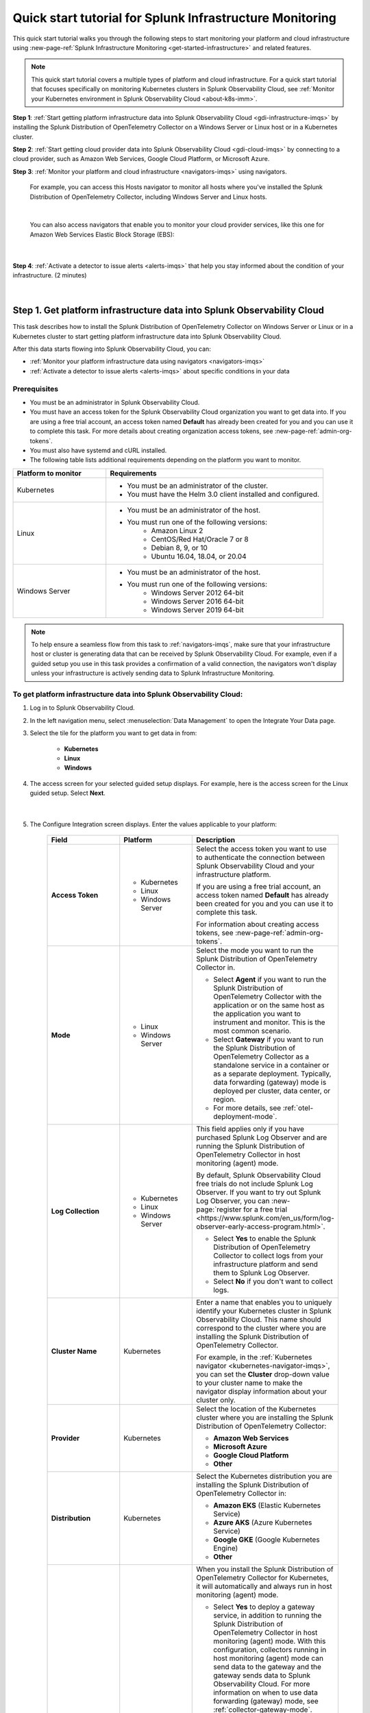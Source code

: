 .. _quickstart-imm:

************************************************************
Quick start tutorial for Splunk Infrastructure Monitoring
************************************************************

.. meta::
   :description: This topic provides an onboarding tutorial that quickly and visually walks you through completing the most basic and common steps required to start seeing what Splunk Infrastructure Monitoring, navigators, dashboards, detectors, and alerts can do to help you understand and act on important signals in your platform and cloud infrastructure data. Having walked through this tutorial, we hope that you can feel confident in moving forward with more in-depth configuration and use of the product.

This quick start tutorial walks you through the following steps to start monitoring your platform and cloud infrastructure using :new-page-ref:`Splunk Infrastructure Monitoring <get-started-infrastructure>` and related features.

.. note::
  This quick start tutorial covers a multiple types of platform and cloud infrastructure. For a quick start tutorial that focuses specifically on monitoring Kubernetes clusters in Splunk Observability Cloud, see :ref:`Monitor your Kubernetes environment in Splunk Observability Cloud <about-k8s-imm>`. 

:strong:`Step 1`: :ref:`Start getting platform infrastructure data into Splunk Observability Cloud <gdi-infrastructure-imqs>` by installing the Splunk Distribution of OpenTelemetry Collector on a Windows Server or Linux host or in a Kubernetes cluster. 

:strong:`Step 2`: :ref:`Start getting cloud provider data into Splunk Observability Cloud <gdi-cloud-imqs>` by connecting to a cloud provider, such as Amazon Web Services, Google Cloud Platform, or Microsoft Azure. 

:strong:`Step 3`: :ref:`Monitor your platform and cloud infrastructure <navigators-imqs>` using navigators. 

    For example, you can access this Hosts navigator to monitor all hosts where you've installed the Splunk Distribution of OpenTelemetry Collector, including Windows Server and Linux hosts.

      .. image:: /_images/infrastructure/hosts-navigator.png
        :width: 100%
        :alt: This screenshot shows the Hosts navigator in Splunk Infrastructure Monitoring displaying charts and visualizations of data collected from hosts.

    |

    You can also access navigators that enable you to monitor your cloud provider services, like this one for Amazon Web Services Elastic Block Storage (EBS):

      .. image:: /_images/infrastructure/ebs-navigator.png
        :width: 100%
        :alt: This screenshot shows the EBS navigator in Splunk Infrastructure Monitoring displaying charts and visualizations of data collected from EBS.

    |

:strong:`Step 4`: :ref:`Activate a detector to issue alerts <alerts-imqs>` that help you stay informed about the condition of your infrastructure. (2 minutes)

    .. image:: /_images/infrastructure/alerts-page.png
      :width: 100%
      :alt: This screenshot show the Alerts page focusing on a critical alert.

    |

.. _gdi-infrastructure-imqs:

Step 1. Get platform infrastructure data into Splunk Observability Cloud
===========================================================================

This task describes how to install the Splunk Distribution of OpenTelemetry Collector on Windows Server or Linux or in a Kubernetes cluster to start getting platform infrastructure data into Splunk Observability Cloud.

After this data starts flowing into Splunk Observability Cloud, you can:

- :ref:`Monitor your platform infrastructure data using navigators <navigators-imqs>`

- :ref:`Activate a detector to issue alerts <alerts-imqs>` about specific conditions in your data


Prerequisites
----------------------

- You must be an administrator in Splunk Observability Cloud.

- You must have an access token for the Splunk Observability Cloud organization you want to get data into. If you are using a free trial account, an access token named :strong:`Default` has already been created for you and you can use it to complete this task. For more details about creating organization access tokens, see :new-page-ref:`admin-org-tokens`.

- You must also have systemd and cURL installed.

- The following table lists additional requirements depending on the platform you want to monitor.

.. list-table::
  :widths: 30 70
  :header-rows: 1

  * - Platform to monitor
    - Requirements
  * - Kubernetes
    - * You must be an administrator of the cluster.
      * You must have the Helm 3.0 client installed and configured.
  * - Linux 
    - * You must be an administrator of the host.
      * You must run one of the following versions:
          * Amazon Linux 2
          * CentOS/Red Hat/Oracle 7 or 8
          * Debian 8, 9, or 10
          * Ubuntu 16.04, 18.04, or 20.04
  * - Windows Server
    - * You must be an administrator of the host.
      * You must run one of the following versions:
          * Windows Server 2012 64-bit
          * Windows Server 2016 64-bit
          * Windows Server 2019 64-bit

.. note:: To help ensure a seamless flow from this task to :ref:`navigators-imqs`, make sure that your infrastructure host or cluster is generating data that can be received by Splunk Observability Cloud. For example, even if a guided setup you use in this task provides a confirmation of a valid connection, the navigators won't display unless your infrastructure is actively sending data to Splunk Infrastructure Monitoring.


To get platform infrastructure data into Splunk Observability Cloud:
----------------------------------------------------------------------------------------

#. Log in to Splunk Observability Cloud.

#. In the left navigation menu, select :menuselection:`Data Management` to open the Integrate Your Data page.

#. Select the tile for the platform you want to get data in from:

    - :strong:`Kubernetes`
    - :strong:`Linux`
    - :strong:`Windows`

#. The access screen for your selected guided setup displays. For example, here is the access screen for the Linux guided setup. Select :strong:`Next`.

    .. image:: /_images/infrastructure/linux-setup-wizard.png
      :width: 90%
      :alt: This screenshot shows a screen that provides access to the Linux guided setup. The focus is on the Add Connection button, which launches the platform guided setup.

    |

#. The Configure Integration screen displays. Enter the values applicable to your platform:

    .. list-table::
        :widths: 25 25 50
        :header-rows: 1

        * - Field
          - Platform
          - Description

        * - :strong:`Access Token`
          - * Kubernetes
            * Linux
            * Windows Server
          - Select the access token you want to use to authenticate the connection between Splunk Observability Cloud and your infrastructure platform.

            If you are using a free trial account, an access token named :strong:`Default` has already been created for you and you can use it to complete this task.

            For information about creating access tokens, see :new-page-ref:`admin-org-tokens`.

        * - :strong:`Mode`
          - * Linux
            * Windows Server
          - Select the mode you want to run the Splunk Distribution of OpenTelemetry Collector in.

            * Select :strong:`Agent` if you want to run the Splunk Distribution of OpenTelemetry Collector with the application or on the same host as the application you want to instrument and monitor. This is the most common scenario.

            * Select :strong:`Gateway` if you want to run the Splunk Distribution of OpenTelemetry Collector as a standalone service in a container or as a separate deployment. Typically, data forwarding (gateway) mode is deployed per cluster, data center, or region.

            * For more details, see :ref:`otel-deployment-mode`.
  
        * - :strong:`Log Collection`
          - * Kubernetes
            * Linux
            * Windows Server
          - This field applies only if you have purchased Splunk Log Observer and are running the Splunk Distribution of OpenTelemetry Collector in host monitoring (agent) mode.

            By default, Splunk Observability Cloud free trials do not include Splunk Log Observer. If you want to try out Splunk Log Observer, you can :new-page:`register for a free trial <https://www.splunk.com/en_us/form/log-observer-early-access-program.html>`.

            * Select :strong:`Yes` to enable the Splunk Distribution of OpenTelemetry Collector to collect logs from your infrastructure platform and send them to Splunk Log Observer.

            * Select :strong:`No` if you don't want to collect logs.

        * - :strong:`Cluster Name`
          - Kubernetes
          - Enter a name that enables you to uniquely identify your Kubernetes cluster in Splunk Observability Cloud. This name should correspond to the cluster where you are installing the Splunk Distribution of OpenTelemetry Collector.

            For example, in the :ref:`Kubernetes navigator <kubernetes-navigator-imqs>`, you can set the :strong:`Cluster` drop-down value to your cluster name to make the navigator display information about your cluster only.

        * - :strong:`Provider`
          - Kubernetes
          - Select the location of the Kubernetes cluster where you are installing the Splunk Distribution of OpenTelemetry Collector:

            * :strong:`Amazon Web Services`

            * :strong:`Microsoft Azure`

            * :strong:`Google Cloud Platform`

            * :strong:`Other`

        * - :strong:`Distribution`
          - Kubernetes
          - Select the Kubernetes distribution you are installing the Splunk Distribution of OpenTelemetry Collector in:

            * :strong:`Amazon EKS` (Elastic Kubernetes Service)

            * :strong:`Azure AKS` (Azure Kubernetes Service)

            * :strong:`Google GKE` (Google Kubernetes Engine)

            * :strong:`Other`

        * - :strong:`Add Gateway`
          - Kubernetes
          - When you install the Splunk Distribution of OpenTelemetry Collector for Kubernetes, it will automatically and always run in host monitoring (agent) mode.

            * Select :strong:`Yes` to deploy a gateway service, in addition to running the Splunk Distribution of OpenTelemetry Collector in host monitoring (agent) mode. With this configuration, collectors running in host monitoring (agent) mode can send data to the gateway and the gateway sends data to Splunk Observability Cloud. For more information on when to use data forwarding (gateway) mode, see :ref:`collector-gateway-mode`. Agents installed with this gateway (using the same Helm chart) are automatically configured to send data to this gateway.

              If you have any other Splunk Distribution of OpenTelemetry Collectors running in host monitoring (agent) mode in other clusters, you can manually configure them to point to this gateway.

            * Select :strong:`No` if you don't want to deploy a gateway service. For example, if you have an existing gateway running in your Kubernetes implementation, you don't need to deploy another. This option installs the Splunk Distribution of OpenTelemetry Collector running in host monitoring (agent) mode. If you have an existing gateway running, you can manually configure the Splunk Distribution of OpenTelemetry Collector installed by this task to point to that gateway.

            For more installation details, see :new-page-ref:`otel-install-k8s`.

#. Select :strong:`Next`. The Install Integration screen displays.

   Based on your entries on the Configure Integration screen, the guided setup provides commands that you can copy and paste to install the Splunk Distribution of OpenTelemetry Collector on your selected platform.

   For example, here is what a successful installation looks like for Windows Server in Windows Powershell:

    .. image:: /_images/infrastructure/windows-powershell-splunk-otel-connector-install-success.png
      :width: 100%
      :alt: Image of the Splunk Distribution of OpenTelemetry Collector installation success message in a Powershell window: The Splunk Distribution of OpenTelemetry Collector for Windows has been successfully installed.

#. For Windows Server and Linux, once your installation of the Splunk Distribution of OpenTelemetry Collector is complete, select :strong:`Done`. The Infrastructure page displays, where you can :ref:`monitor Windows Server and Linux host data using the Hosts navigator <host-navigator-imqs>`.

   For Kubernetes, select :strong:`Next`. The Review Inventory screen displays. On the :strong:`Log Events` tab, select :strong:`Explore Log Events` to view more details using :new-page-ref:`Splunk Log Observer <get-started-logs>`. This option applies only if you have access to Splunk Log Observer and set :strong:`Log Collection` to :strong:`Yes` earlier in this task. On the :strong:`Metric Data` tab, select :strong:`Explore Metric Data` to access the Kubernetes navigator, where you can :ref:`monitor Kubernetes cluster data <kubernetes-navigator-imqs>`.


.. _gdi-cloud-imqs:

Step 2. Get cloud infrastructure data into Splunk Observability Cloud
===========================================================================

This task describes how to connect to a cloud provider, such as Amazon Web Services, Google Cloud Platform, or Microsoft Azure, to start getting data about your cloud infrastructure into Splunk Observability Cloud.

After this data starts flowing into Splunk Observability Cloud, you can:

- :ref:`Monitor your cloud infrastructure data using navigators <navigators-imqs>`

- :ref:`Activate a detector to issue alerts <alerts-imqs>`


Prerequisites
------------------------------------------------------------------------------

- You must be an administrator in Splunk Observability Cloud and in your cloud environment.

- If you are connecting to Amazon Web Services, you must have an access token for the Splunk Observability Cloud organization you want to get data into. If you are using a free trial account, an access token named :strong:`Default` has already been created for you and you can use it to complete this task. For more details about creating organization access tokens, see :new-page-ref:`admin-org-tokens`.

.. note:: To help ensure a seamless flow from this task to :ref:`navigators-imqs`, make sure that your cloud provider service is generating data that can be received by Splunk Observability Cloud. For example, even if a guided setup you use in this task provides a confirmation of a valid connection, the navigators won't display unless your cloud provider service is actively sending data to Splunk Infrastructure Monitoring.

To get cloud infrastructure data into Splunk Observability Cloud:
------------------------------------------------------------------------------

#. Log in to Splunk Observability Cloud.

#. In the left navigation menu, select :menuselection:`Data Management` to open the Integrate Your Data page.

#. In the integration filter menu, select :guilabel:`By Use Case`.

#. Select the :guilabel:`Monitor infrastructure` use case.

#. In the :guilabel:`Cloud Integrations` section, select the cloud provider you want to connect to Splunk Observability Cloud:

    - :strong:`Amazon Web Services`

    - :strong:`Google Cloud Platform`

    - :strong:`Microsoft Azure`

    The guided setup for your selected platform displays.

#. For Amazon Web Services, select :strong:`Add Connection`. For Google Cloud Platform and Microsoft Azure, select :strong:`Add Integration`. Follow the instructions in the guided setup for your selected platform to complete the connection.

   - For details about connecting Amazon Web Services, see :new-page-ref:`get-started-aws`.

   - For details about connecting Google Cloud Platform, see :new-page-ref:`get-started-gcp`.

   - For details about connecting Microsoft Azure, see :new-page-ref:`get-started-azure`.

#. After you successfully connect to your cloud provider, one of the following provider-specific screens displays.

   - After you successfully connect with Amazon Web Services, the Review Inventory screen displays.

     If you have access to Splunk Log Observer and selected :strong:`Cloudwatch Logs` on the Add Filters screen, the Log Events tab displays as follows. Select :strong:`Explore Log Events` to view more details using :new-page-ref:`Splunk Log Observer <get-started-logs>`.

     .. image:: /_images/infrastructure/aws-connection-review-inventory-log-events.png
       :width: 100%
       :alt: This screenshot shows the Log Events tab reflecting that data is being retrieved from Amazon Web Services: "It can take up to 15 minutes to gather initial log data from AWS. Once data begins flowing in, this screen will update to show a summary of your log data."

     |

     Select the :strong:`Metric Data` tab to see an overview of your Amazon Web Services infrastructure metrics. Select :strong:`Explore Metric Data` to :ref:`view more details using Splunk Infrastructure Monitoring navigators <navigators-imqs>`.

     .. image:: /_images/infrastructure/aws-connection-review-inventory-metric-data.png
       :width: 100%
       :alt: This screenshot shows the Metric Data tab reflecting metric data received from Amazon Web Services, including the data points/minute received, number of metric time series received, number of regions reporting, and number of services reporting.

     |

    - After you successfully connect with Google Cloud Platform, the GOOGLE CLOUD PLATFORM page displays a :strong:`Validated!` message for your connection.

      .. image:: /_images/infrastructure/gcp-connection-validated.gif
        :width: 100%
        :alt: This animated GIF shows a Google Cloud Platform connection being validated and ending with a "Validated!" message.

      |

    - After you successfully connect with Microsoft Azure, the MICROSOFT AZURE page displays a :strong:`Validated!` message for your connection.

      .. image:: /_images/infrastructure/azure-connection-validated.gif
        :width: 100%
        :alt: Animated GIF showing a Microsoft Azure connection being validated and ending with a "Validated!" status.

      |

Learn how to use navigators to monitor Microsoft Azure or Google Cloud Platform services in :ref:`navigators-imqs`.


.. _navigators-imqs:

Step 3: Monitor your platform and cloud infrastructure
================================================================================

Now that you have data about your infrastructure, such as platform hosts, Kubernetes clusters, and cloud provider services, flowing into Splunk Observability Cloud, you can use navigators to explore your data.


Prerequisites
------------------------------------------------------------------------------

Navigators display only if Splunk Infrastructure Monitoring is receiving data from your source.

For example, even if a guided setup you used in :ref:`gdi-infrastructure-imqs` or :ref:`gdi-cloud-imqs` provided confirmation of a valid connection, the navigators don't display unless your host, Kubernetes cluster, or cloud provider service is actively sending data to Splunk Infrastructure Monitoring.

If you don't see a navigator after 15 minutes of making a valid connection, check your source to ensure that it is generating data. For example, ensure that your host, cluster, or service is being used in a way that generates data that it can send to Splunk Infrastructure Monitoring.


Tips for working with navigators
------------------------------------------------------------------------------

Navigators are primarily composed of charts.

Using charts, you can view details about your metrics and visualize metric time series.

- Hover over a chart to see details about specific metric time series.

- Select within a chart to see the data table for a given time period.

- Select a chart title in the top left of a chart to display the full chart along with more chart options, such as a plot editor and the ability to change the chart's visualization type to area, column, or histogram, for example.

  .. image:: /_images/infrastructure/elb-navigator-chart.gif
    :width: 100%
    :alt: This animated GIF shows hover and select actions on a chart to display metric time series, a data table, and full chart data.

  |

- Every chart has a :strong:`Chart Actions` menu. Select the more (|more|) icon in the upper right of a chart to open the menu and view available actions. For example, you can share the chart, download it as an image, or export it as a comma-separated values (CSV) file.

  .. image:: /_images/infrastructure/chart-actions.png
    :width: 70%
    :alt: This screenshot shows the Chart actions menu (|more|) displaying available options such as Share, Download Chart as Image, and Export Chart as CSV.

For more details about using navigators, see :new-page-ref:`use-navigators-imm`.

For more details about working with charts, see :new-page-ref:`data-visualization-charts`.


.. _host-navigator-imqs:

Monitor Windows Server and Linux hosts using the Hosts navigator
------------------------------------------------------------------------------

If you completed :ref:`gdi-infrastructure-imqs`, you can explore the host’s data using the Hosts navigator.

#. Log in to Splunk Observability Cloud.

#. In the left navigation menu, select :menuselection:`Infrastructure`.

#. Select :strong:`My Data Center` and then select the :strong:`Hosts` tile. The Hosts navigator displays.

    .. image:: /_images/infrastructure/hosts-navigator.gif
      :width: 100%
      :alt: Animated GIF scrolling through the Hosts navigator in Splunk Infrastructure Monitoring showing charts and visualizations of data collected from hosts.

To filter the data shown in the navigator to a specific host, such as the one you just installed the Splunk Distribution of OpenTelemetry Collector on, select :strong:`Add Filter` and select a key and value that uniquely identify your host. For example, for a Windows Server host, you can select :strong:`host.name` = :strong:`<host computer name>`. Select :strong:`Apply Filter`.

.. image:: /_images/infrastructure/add-filter-host-name.gif
  :width: 60%
  :alt: This animated GIF shows the Add Filter menu with the host.name key and a computer name value selected.

|

Tips for viewing host data
^^^^^^^^^^^^^^^^^^^^^^^^^^^^^^^^

- The Hosts navigator includes data only from hosts where you :ref:`installed the Splunk Distribution of OpenTelemetry Collector <gdi-infrastructure-imqs>`. For more details about the data displayed in the Hosts navigator, see :new-page-ref:`monitor-hosts`.

- In addition to displaying its data on the Hosts navigator, a cloud-based host where you've installed the Splunk Distribution of OpenTelemetry Collector also displays its data on its corresponding cloud provider service navigator. For example:

   - If you installed the Splunk Distribution of OpenTelemetry Collector on an Amazon Web Services EC2 instance, you can view its data in the :new-page-ref:`EC2 navigator <monitor-aws-services>`.
   - If you installed the Splunk Distribution of OpenTelemetry Collector on a Microsoft Azure Virtual Machine, you can view its data in the :new-page-ref:`Virtual Machines navigator <monitor-azure-services>`.
   - If you installed the Splunk Distribution of OpenTelemetry Collector on a Google Compute Engine, you can view its data on the :new-page-ref:`Compute Engine navigator <monitor-gcp-services>`.

  Each of these navigators includes a :strong:`Host With Agent Installed` module that reflects all of the hosts where you've installed the Splunk Distribution of OpenTelemetry Collector.

- If you want to see data from all hosts, including those where you installed the Splunk Distribution of OpenTelemetry Collector and SignalFx Smart Agent, use the :strong:`Hosts with agent installed` built-in dashboard. To access this dashboard, open the navigation menu and select :strong:`Dashboards`. The Dashboards page displays. Search for :strong:`Hosts with agent installed`. The :strong:`Hosts with agent installed` dashboard group displays. Select a link to access a relevant dashboard. For more details about working with dashboards, see :new-page-ref:`dashboards`.


.. _kubernetes-navigator-imqs:

Monitor Kubernetes clusters using the Kubernetes navigator
------------------------------------------------------------------------------

If you completed :ref:`gdi-infrastructure-imqs`, you can explore the cluster’s data using the Kubernetes navigator.

#. Log in to Splunk Observability Cloud.

#. In the left navigation menu, select :menuselection:`Infrastructure`.

#. In the :strong:`Containers` section, select :strong:`Kubernetes`. The Kubernetes navigator displays.

    .. image:: /_images/infrastructure/kubernetes-navigator.gif
      :width: 100%
      :alt: This animated GIF shows the Kubernetes navigator in Splunk Infrastructure Monitoring displaying charts and visualizations of data collected from a Kubernetes cluster.

To filter the data shown in the navigator to a specific cluster, such as the one you installed the Splunk Distribution of OpenTelemetry Collector in, set the :strong:`Cluster:` value to the cluster name you provided in :ref:`gdi-infrastructure-imqs`.

For more details about the data displayed in the Kubernetes navigator, see :new-page-ref:`use-the-k8s-navigator`.

Splunk Observability Cloud also provides :new-page-ref:`built-in dashboards <dashboards>` that you can use to explore your Kubernetes data. To access these dashboards, open the navigation :strong:`Menu` and select :strong:`Dashboards`. The Dashboards page displays. Search for :strong:`Kubernetes`. The :strong:`Kubernetes` dashboard group displays. Select a link to access a relevant dashboard.


.. _aws-navigators-imqs:

Monitor Amazon Web Services using navigators
--------------------------------------------------------------------------------------------

If you completed :ref:`gdi-cloud-imqs`, you can explore your Amazon Web Services data using navigators.

#. Log in to Splunk Observability Cloud.

#. In the left navigation menu, select :menuselection:`Infrastructure`.

#. In the :strong:`Public Clouds` section, select :strong:`Amazon AWS`. The :strong:`Amazon AWS` section provides a high-level view of Amazon Web Services data received by Splunk Infrastructure Monitoring. Select a service to access its navigator.

    .. image:: /_images/infrastructure/amazonaws-section.png
      :width: 100%
      :alt: This screenshot shows the Amazon AWS section of the Infrastructure page displaying a high-level view of data received by Splunk Infrastructure Monitoring.

    |

    For example, you can access a navigator that provides data about your Amazon Elastic Compute Cloud (EC2) nodes.

      .. image:: /_images/infrastructure/ec2-navigator.gif
        :width: 100%
        :alt: This animated GIF shows the EC2 navigator in Splunk Infrastructure Monitoring displaying charts and visualizations of data collected from the EC2 service.

To narrow the scope of the data shown in the navigator, such as to only the data received from the connection you made, select :strong:`Add Filter` and select a key and value that uniquely identify your connection. For example, you can select :strong:`aws_account_id` = :strong:`<your AWS account ID>`. Select :strong:`Apply Filter`.

For more details about Amazon Web Services navigators, see :new-page-ref:`monitor-aws-services`.

Splunk Observability Cloud also provides :new-page-ref:`built-in dashboards <dashboards>` that you can use to explore your Amazon Web Services data. To access these dashboards, open the navigation :strong:`Menu` and select :strong:`Dashboards`. The Dashboards page displays. Search for :strong:`AWS`. Several Amazon Web Services dashboard groups display. Select a link to access a relevant dashboard.


.. _gcp-navigators-imqs:

Monitor Google Cloud Platform services using navigators
-----------------------------------------------------------------------------------------

If you completed :ref:`gdi-cloud-imqs`, you can explore your Google Cloud platform data using navigators.

#. Log in to Splunk Observability Cloud.

#. In the left navigation menu, select :menuselection:`Infrastructure`.

#. In the :strong:`Public Clouds` section, select :strong:`Google Cloud Platform`. The :strong:`Google Cloud Platform` section provides a high-level view of Google Cloud Platform services data received by Splunk Infrastructure Monitoring. Select a service to access its navigator.

    .. image:: /_images/infrastructure/gcp-section.png
      :width: 100%
      :alt: This screenshot shows the Google Cloud Platform section of the Infrastructure page displaying a high-level view of data received by Splunk Infrastructure Monitoring.

   For example, you can access a navigator that provides data about your Google Cloud Platform Compute Engines.

      .. image:: /_images/infrastructure/gcp-compute-engine-navigator.gif
        :width: 100%
        :alt: This animated GIF shows the Google Cloud Platform Compute Engine navigator in Splunk Infrastructure Monitoring showing charts and visualizations of data collected from the Compute Engine service.

For more details about Google Cloud Platform service navigators, see :new-page-ref:`monitor-gcp-services`.

To narrow the scope of the data shown in the navigator, such as to only the data received from the connection you made, select :strong:`Add Filter` and select a key and value that uniquely identify your connection. For example, you can select :strong:`project_id` = :strong:`<your project ID>`, where the project ID value is the one you provided in :ref:`gdi-cloud-imqs`. Select :strong:`Apply Filter`.

Splunk Observability Cloud also provides :new-page-ref:`built-in dashboards <dashboards>` that you can use to explore your Google Cloud Platform data. To access these dashboards, open the navigation :strong:`Menu` and select :strong:`Dashboards`. The Dashboards page displays. Search for :strong:`Google`. Several Google Cloud Platform dashboard groups display. Select a link to access a relevant dashboard.


.. _azure-navigators-imqs:

Monitor Microsoft Azure services using navigators
-----------------------------------------------------------------------------------------

If you completed :ref:`gdi-cloud-imqs`, you can explore your Microsoft Azure data using navigators.

#. Log in to Splunk Observability Cloud.

#. In the left navigation menu, select :menuselection:`Infrastructure`.

#. In the :strong:`Public Clouds` section, select :strong:`Microsoft Azure`. The :strong:`Microsoft Azure` section provides a high-level view of Microsoft Azure services data received by Splunk Infrastructure Monitoring. Select a service to access its navigator.

    .. image:: /_images/infrastructure/azure-section.png
      :width: 100%
      :alt: This screenshot show the Microsoft Azure section of the Infrastructure page showing a high-level view of data received by Splunk Infrastructure Monitoring.

   For example, you can access a navigator that provides data about your Microsoft Azure Virtual Machines.

      .. image:: /_images/infrastructure/azure-navigator.gif
        :width: 100%
        :alt: This animated GIF shows the Microsoft Azure Virtual Machines navigator in Splunk Infrastructure Monitoring displaying charts and visualizations of data collected from the Virtual Machines service.

For more details about Microsoft Azure service navigators, see :new-page-ref:`monitor-azure-services`.

To narrow the scope of the data shown in the navigator, such as to only the data received from the connection you made, select :strong:`Add Filter` and select a key and value that uniquely identify your connection. For example, you can select :strong:`subscription_id` = :strong:`<your subscription ID>`, where the subscription ID value is the one associated with a subscription you provided in :ref:`gdi-cloud-imqs`. Select :strong:`Apply Filter`.

Splunk Observability Cloud also provides :new-page-ref:`built-in dashboards <dashboards>` that you can use to explore your Microsoft Azure data. To access these dashboards, open the navigation :strong:`Menu` and select :strong:`Dashboards`. The Dashboards page displays. Search for :strong:`Azure`. Several Microsoft Azure dashboard groups display. Select a link to access a relevant dashboard.


.. _alerts-imqs:

Step 4. Activate a detector to issue alerts
========================================================================

Now that you have data flowing into Splunk Observability Cloud and you can explore that data using navigators and dashboards, you can set up an alert that keeps you informed about certain conditions in your data.

To create an alert, you first create a detector that monitors data for conditions you want to be alerted about. When a condition you want to be alerted about is met, the detector issues an alert.

This task describes how to create a detector directly from a chart in a navigator or dashboard covered in :ref:`navigators-imqs`.

#. Access the chart you want to create a detector from. This example creates a detector based on the :strong:`Memory Used %` chart in the :ref:`host-navigator-imqs`.

#. Select the :strong:`Get Alerts` icon in the upper right of a chart. For some chart data, there are built-in templates that make it easy for you to create detectors for useful alert conditions. For example, for the :strong:`Memory Used %` chart, we provide a :strong:`Memory utilization % greater than historical norm` detector template.

    .. image:: /_images/infrastructure/memory-used-create-new-detector.png
      :width: 100%
      :alt: This screenshot shows the New Detector from Chart menu displaying available built-in detctor templates, such as the Memory utilization % greater than historical norm template.

    |

    This detector sends an alert when memory usage for the last 10 minutes was significantly higher than normal, as compared to the last 24 hours.

#. The :strong:`New Detector` panel displays. Select :strong:`Add Recipients` to add an email, :new-page-ref:`Splunk Observability Cloud team <admin-manage-teams>`, or :new-page-ref:`webhook <webhook>` that you want to receive the alert.

    .. image:: /_images/infrastructure/new-detector-panel.png
      :width: 60%
      :alt: This screenshot shows the New Detector: Memory utilization % greater than historical norm detector template.

    |

#. Select :strong:`Activate`. When the data condition is met, Splunk Observability Cloud sends a notification to designated recipients and displays alerts on the Alerts page.

    .. image:: /_images/infrastructure/alerts-page.png
      :width: 100%
      :alt: This screenshot show the Alerts page focusing on a critical alert.

For more details about using alerts and detectors, see :new-page-ref:`get-started-detectoralert`.


.. _next-steps-imqs:

Next steps
==================

- To create your own dashboards and share them with your team, see :ref:`dashboard-create-customize` and :ref:`dashboards-best-practices`.

- :ref:`Use Related Content <get-started-relatedcontent>` to jump between components of Splunk Observability Cloud by selecting related data.

- Now that you have infrastructure data flowing into Splunk Observability Cloud, consider :ref:`instrumenting an application to send spans and traces <get-started-application>` to :ref:`Splunk Application Performance Monitoring <get-started-apm>` (APM), where you can access dashboards like this one for your services and business workflows.

      .. image:: /_images/infrastructure/apm-landing.png
        :width: 100%
        :alt: This animated GIF shows the Splunk Application Performance Monitoring (APM) page displaying charts and visualizations of data collected from instrumented applications.

  Splunk Observability Cloud provides tools that help you instrument applications written in Java, .NET, Node.js, Python, Ruby, and PHP.

- Explore :ref:`even more data sources <supported-data-sources>` that you can monitor using Splunk Observability Cloud, such as Apache Zookeeper, Cassandra, Docker, Heroku, Jenkins, and Redis.

- To coordinate team efforts in Splunk Observability Cloud using team alerts and dashboards, see :ref:`admin-manage-teams`.

    .. image:: /_images/infrastructure/team-page.png
      :width: 100%
      :alt: This screenshot shows a team landing page displaying an overview of team alerts and access to team dashboards.
